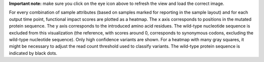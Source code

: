 **Important note:** make sure you click on the eye icon above to refresh the view and load the correct image.

For every combination of sample attributes (based on samples marked for reporting in the sample layout) and for each output time point, functional impact scores are plotted as a heatmap.
The x axis corresponds to positions in the mutated protein sequence.
The y axis corresponds to the introduced amino acid residues.
The wild-type nucleotide sequence is excluded from this visualization (the reference, with scores around 0, corresponds to synonymous codons, excluding the wild-type nucleotide sequence).
Only high confidence variants are shown. For a heatmap with many gray squares, it might be necessary to adjust the read count threshold used to classify variants.
The wild-type protein sequence is indicated by black dots.